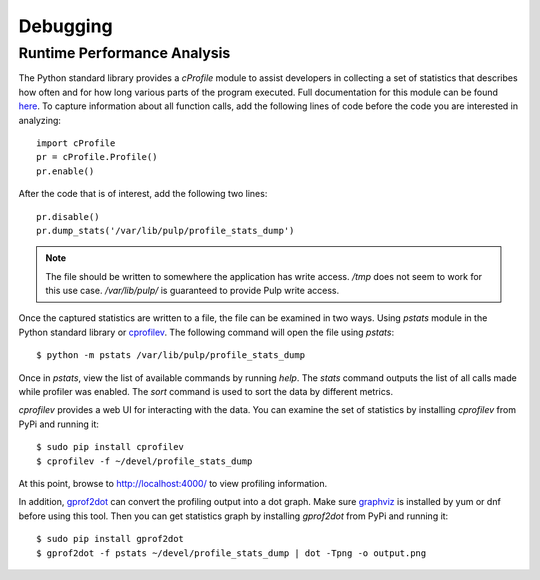 Debugging
=========

.. _runtime_permormance:

Runtime Performance Analysis
----------------------------

The Python standard library provides a `cProfile` module to assist developers in collecting a set
of statistics that describes how often and for how long various parts of the program executed. Full
documentation for this module can be found `here <https://docs.python.org/2/library/profile.htm>`_.
To capture information about all function calls, add the following lines of code before the code
you are interested in analyzing::

    import cProfile
    pr = cProfile.Profile()
    pr.enable()

After the code that is of interest, add the following two lines::

    pr.disable()
    pr.dump_stats('/var/lib/pulp/profile_stats_dump')

.. note::
  The file should be written to somewhere the application has write access. `/tmp` does not seem to
  work for this use case. `/var/lib/pulp/` is guaranteed to provide Pulp write access.

Once the captured statistics are written to a file, the file can be examined in two ways. Using
`pstats` module in the Python standard library or
`cprofilev <https://github.com/ymichael/cprofilev>`_. The following command will open the file
using `pstats`::

    $ python -m pstats /var/lib/pulp/profile_stats_dump

Once in `pstats`, view the list of available commands by running `help`. The `stats` command
outputs the list of all calls made while profiler was enabled. The `sort` command is used to sort
the data by different metrics.

`cprofilev` provides a web UI for interacting with the data. You can examine the set of statistics
by installing `cprofilev` from PyPi and running it::

    $ sudo pip install cprofilev
    $ cprofilev -f ~/devel/profile_stats_dump

At this point, browse to http://localhost:4000/ to view profiling information.

In addition, `gprof2dot <https://github.com/jrfonseca/gprof2dot>`_ can convert the profiling output
into a dot graph. Make sure `graphviz <http://www.graphviz.org/Download.php>`_ is installed by yum or dnf before using
this tool. Then you can get statistics graph by installing `gprof2dot` from PyPi and running it::

    $ sudo pip install gprof2dot
    $ gprof2dot -f pstats ~/devel/profile_stats_dump | dot -Tpng -o output.png
